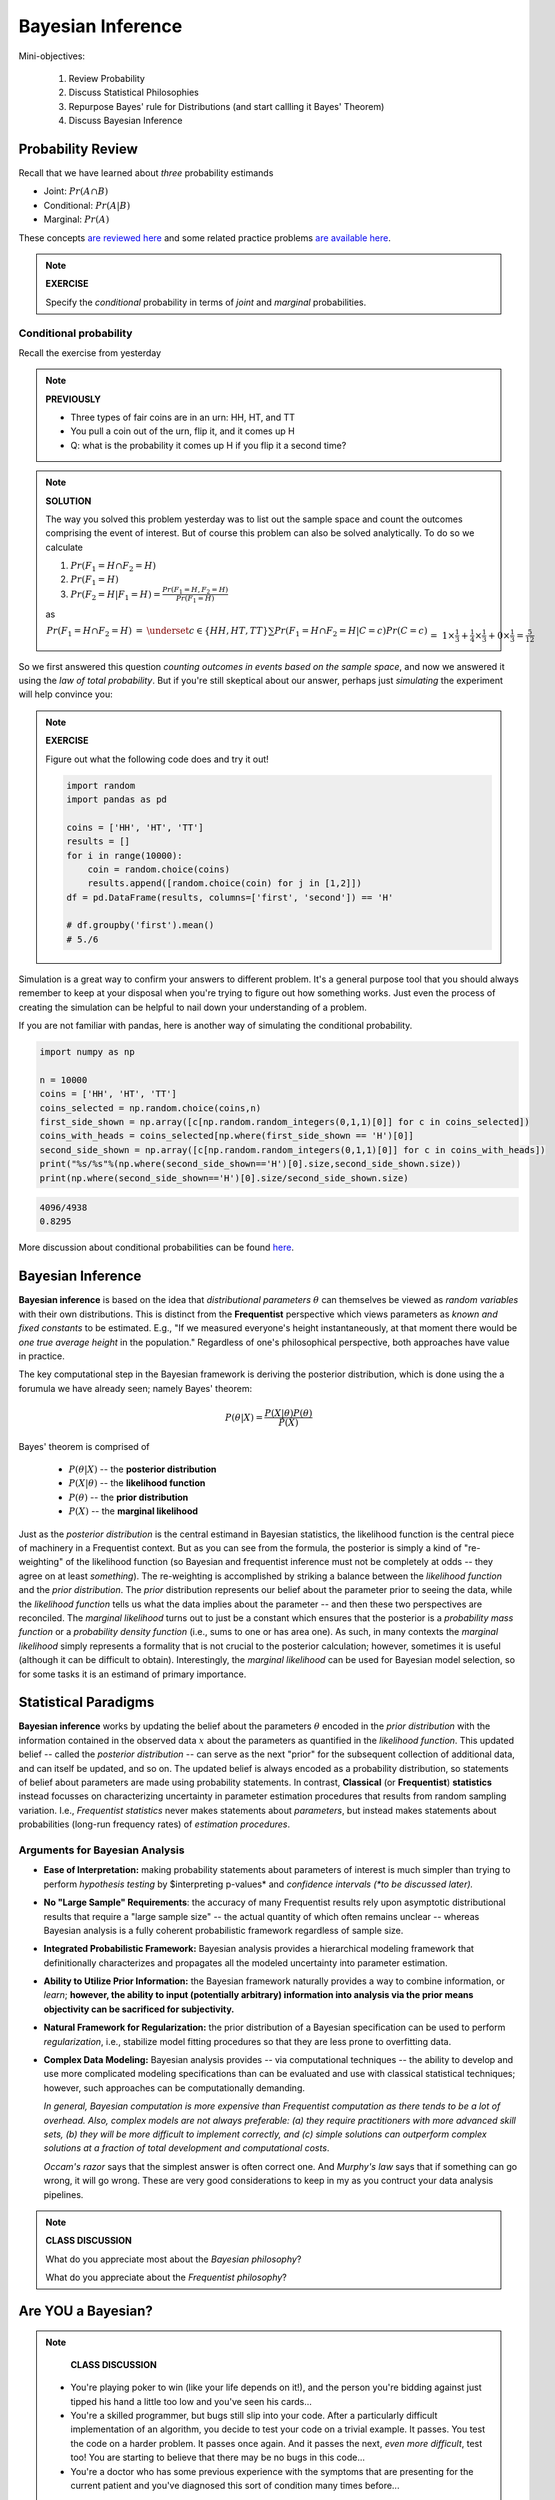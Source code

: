 .. stats-shortcourse

Bayesian Inference
====================================================


Mini-objectives:

  1. Review Probability
  2. Discuss Statistical Philosophies
  3. Repurpose Bayes' rule for Distributions 
     (and start callling it Bayes' Theorem)
  4. Discuss Bayesian Inference

Probability Review	
------------------

Recall that we have learned about *three* probability estimands

* Joint: :math:`Pr(A \cap B)`
* Conditional: :math:`Pr(A | B)`
* Marginal: :math:`Pr(A)`
     
These concepts `are reviewed here
<http://sites.nicholas.duke.edu/statsreview/probability/jmc/>`_ and
some related practice problems `are available here
<http://cecs.wright.edu/~gdong/mining03/tuto1/lesson_1.html>`_.

.. note::

   **EXERCISE**
   
   Specify the *conditional* probability in terms of 
   *joint* and *marginal* probabilities. 
     
Conditional probability
^^^^^^^^^^^^^^^^^^^^^^^^^^^^

Recall the exercise from yesterday

.. note::

   **PREVIOUSLY**

   * Three types of fair coins are in an urn: HH, HT, and TT
   * You pull a coin out of the urn, flip it, and it comes up H
   * Q: what is the probability it comes up H if you flip it a second time?

.. note::

   **SOLUTION**

   The way you solved this problem yesterday was to list out the 
   sample space and count the outcomes comprising the event of interest. 
   But of course this problem can also be solved analytically. 
   To do so we calculate

   1. :math:`Pr(F_1=H \cap F_2=H)`
   2. :math:`Pr(F_1=H)`
   3. :math:`Pr(F_2=H|F_1=H) = \frac{Pr(F_1=H, F_2=H)}{Pr(F_1=H)}`

   as 

   :math:`\begin{eqnarray}Pr(F_1=H \cap F_2=H) &=& \underset{c \in \{HH,HT,TT\}}{\sum}Pr(F_1=H \cap F_2=H | C=c) Pr(C=c)\\&=&1\times\frac{1}{3}+\frac{1}{4}\times\frac{1}{3}+0\times\frac{1}{3} = \frac{5}{12}\\\\\\Pr(F_1=H) &=& \underset{c \in \{HH,HT,TT\}}{\sum}Pr(F_1=H | C=c) Pr(C=c)\\&=&1\times\frac{1}{3}+\frac{1}{2}\times\frac{1}{3}+0\times\frac{1}{3} = \frac{1}{2}\\\\\\\Pr(F_2=H|F_1=H) &=& \frac{5/12}{1/2}=\frac{5}{6}\end{eqnarray}`
   
So we first answered this question 
*counting outcomes in events based on the sample space*, and  
now we answered it using the *law of total probability*. 
But if you're still skeptical about our answer,
perhaps just *simulating* the experiment will help convince you:

.. note::

   **EXERCISE**

   Figure out what the following code does and try it out!

   .. code-block:: python

     import random
     import pandas as pd

     coins = ['HH', 'HT', 'TT']
     results = []
     for i in range(10000):
         coin = random.choice(coins)
         results.append([random.choice(coin) for j in [1,2]])
     df = pd.DataFrame(results, columns=['first', 'second']) == 'H'

     # df.groupby('first').mean()
     # 5./6
 
Simulation is a great way to confirm your answers to different problem.
It's a general purpose tool that you should always remember to keep at 
your disposal when you're trying to figure out how something works.  
Just even the process of creating the simulation can be helpful to nail
down your understanding of a problem. 

If you are not familiar with pandas,
here is another way of simulating the conditional probability.

.. code-block:: python

   import numpy as np

   n = 10000
   coins = ['HH', 'HT', 'TT']
   coins_selected = np.random.choice(coins,n)
   first_side_shown = np.array([c[np.random.random_integers(0,1,1)[0]] for c in coins_selected])
   coins_with_heads = coins_selected[np.where(first_side_shown == 'H')[0]]
   second_side_shown = np.array([c[np.random.random_integers(0,1,1)[0]] for c in coins_with_heads])
   print("%s/%s"%(np.where(second_side_shown=='H')[0].size,second_side_shown.size))
   print(np.where(second_side_shown=='H')[0].size/second_side_shown.size)  

.. code-block:: python
     
   4096/4938
   0.8295



More discussion about conditional probabilities can be found `here <http://sites.nicholas.duke.edu/statsreview/probability/jmc/>`_.
   
Bayesian Inference
------------------

**Bayesian inference** is based on the idea that *distributional parameters*
:math:`\theta` can themselves be viewed as *random variables* with their
own distributions.  This is distinct from the **Frequentist** perspective which
views parameters as *known and fixed constants* to be estimated. E.g.,
"If we measured everyone's height instantaneously, at that moment there would
be *one true average height* in the population."  Regardless of one's philosophical
perspective, both approaches have value in practice.

The key computational step in the Bayesian framework is deriving the posterior
distribution, which is done using the a forumula we have already seen; namely 
Bayes' theorem: 

.. math::

   P(\theta|X) = \frac{P(X|\theta)P(\theta)}{P(X)}

Bayes' theorem is comprised of

       * :math:`P(\theta|X)` -- the **posterior distribution**
       * :math:`P(X|\theta)` -- the **likelihood function**
       * :math:`P(\theta)` -- the **prior distribution**
       * :math:`P(X)` -- the **marginal likelihood**

Just as the *posterior distribution* is the central estimand in Bayesian statistics,
the likelihood function is the central piece of machinery in a Frequentist context.
But as you can see from the formula, the posterior is simply a kind of
"re-weighting" of the likelihood function (so Bayesian and frequentist inference  
must not be completely at odds -- they agree on at least *something*).  
The re-weighting is accomplished
by striking a balance between the *likelihood function* and the
*prior distribution*. The *prior* distribution represents our belief about the
parameter prior to seeing the data, while the *likelihood function* tells us
what the data implies about the parameter -- and then these two perspectives
are reconciled.  The *marginal likelihood* turns out to just be a constant which
ensures that the posterior is a *probability mass function* or a *probability
density function* (i.e., sums to one or has area one).  As such, in many
contexts the *marginal likelihood* simply represents a formality that is not
crucial to the posterior calculation; however, sometimes it is useful (although
it can be difficult to obtain).  Interestingly, the *marginal likelihood* can be
used for Bayesian model selection, so for some tasks it is an estimand of
primary importance.

Statistical Paradigms
---------------------

**Bayesian inference** works by updating the belief about the parameters 
:math:`\theta` encoded in the *prior distribution* with the information 
contained in the observed
data :math:`x` about the parameters as quantified in the *likelihood function*.
This updated belief -- called the *posterior distribution* -- 
can serve as the next "prior" for the subsequent collection
of additional data, and can itself be updated, and so on.
The updated belief is always encoded as a probability distribution,
so statements of belief about parameters are made using probability
statements. In contrast, **Classical** (or **Frequentist**) **statistics** 
instead focusses 
on characterizing uncertainty in parameter estimation procedures that 
results from random sampling variation. I.e., *Frequentist statistics*
never makes statements about *parameters*, but instead makes
statements about probabilities (long-run frequency rates) of
*estimation procedures*.  

Arguments for Bayesian Analysis
^^^^^^^^^^^^^^^^^^^^^^^^^^^^^^^

* **Ease of Interpretation:**  
  making probability statements about parameters of interest 
  is much simpler than trying to perform *hypothesis testing*
  by $interpreting p-values* and 
  *confidence intervals* *(*to be discussed later).*

..

* **No "Large Sample" Requirements**:
  the accuracy of many Frequentist results rely upon asymptotic distributional
  results that require a "large sample size" -- the actual quantity 
  of which often remains unclear -- whereas Bayesian analysis 
  is a fully coherent probabilistic framework regardless of sample size.

..

* **Integrated Probabilistic Framework:**
  Bayesian analysis provides a hierarchical modeling framework that 
  definitionally characterizes and propagates all the
  modeled uncertainty into parameter estimation. 

..

* **Ability to Utilize Prior Information:** 
  the Bayesian framework naturally provides a way to 
  combine information, or *learn*; **however,
  the ability to input (potentially arbitrary) information
  into analysis via the prior means objectivity can be sacrificed for
  subjectivity.** 

..

* **Natural Framework for Regularization:**
  the prior distribution of a Bayesian specification can 
  be used to perform *regularization*, i.e., stabilize 
  model fitting procedures so that they are less prone to 
  overfitting data.

.. 

* **Complex Data Modeling:**
  Bayesian analysis provides -- via computational techniques -- 
  the ability to develop and use 
  more complicated modeling specifications than
  can be evaluated and use with classical statistical techniques;
  however, such approaches can be computationally demanding.  
  
  *In general, Bayesian computation is more expensive than Frequentist
  computation as there tends to be a lot of overhead. Also, complex
  models are not always preferable: (a) they require practitioners
  with more advanced skill sets, (b) they will be more difficult to implement 
  correctly, and (c) simple solutions can outperform complex solutions
  at a fraction of total development and computational costs*.

  *Occam's razor* says that the simplest answer is often correct one.
  And *Murphy's law* says that if something can go wrong, it will go wrong.
  These are very good considerations to keep in my as you contruct your 
  data analysis pipelines. 

 

.. note::

   **CLASS DISCUSSION**

   What do you appreciate most about the *Bayesian philosophy*?

   What do you appreciate about the *Frequentist philosophy*?

   

Are YOU a Bayesian?
-------------------

.. note::

   **CLASS DISCUSSION**

  * You're playing poker to win (like your life depends on it!), and the
    person you're bidding against just tipped his hand a little too low and
    you've seen his cards...

  * You're a skilled programmer, but bugs still slip into your code. After a 
    particularly difficult implementation of an algorithm, you decide to test 
    your code on a trivial example. It passes. You test the code on a harder 
    problem. It passes once again. And it passes the next, *even more difficult*, 
    test too! You are starting to believe that there may be no bugs in this code...

  * You're a doctor who has some previous experience with the symptoms that are 
    presenting for the current patient and you've diagnosed this sort of condition
    many times before...  



.. note::
     
   **Are YOU SURE you're a Bayesian?**

   Without looking...

   Write Bayes' theorem and describe the function of the different components 
   that comprise the theorem, particularly with respect to parameters and evidence.

   
Further study
------------------

If *you do* actually want to be a Bayesian -- fear not -- you can!
Programming in the Bayesian landscape has become incredibly easy
via the advent of *probabilistic programming*.
Here are several outstanding resources available 
that you can use to start learning more about Bayesian analysis: 

* `Entry level intro posted through kdnuggets <http://www.kdnuggets.com/2016/12/datascience-introduction-bayesian-inference.html>`_

* `Probabilistic Programming and Bayesian Methods for Hackers <https://camdavidsonpilon.github.io/Probabilistic-Programming-and-Bayesian-Methods-for-Hackers>`_ by `Cameron Davidson-Pilon <https://github.com/CamDavidsonPilon>`_

* `A repository introducing probabilistic programming in Python <https://github.com/GalvanizeOpenSource/probabilistic-programming-intro>`_




